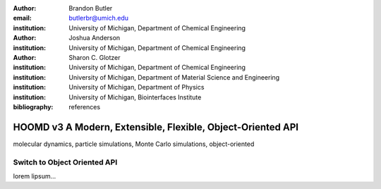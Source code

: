 :author: Brandon Butler
:email: butlerbr@umich.edu
:institution: University of Michigan, Department of Chemical Engineering

:author: Joshua Anderson
:institution: University of Michigan, Department of Chemical Engineering

:author: Sharon C. Glotzer
:institution: University of Michigan, Department of Chemical Engineering
:institution: University of Michigan, Department of Material Science and Engineering
:institution: University of Michigan, Department of Physics
:institution: University of Michigan, Biointerfaces Institute

:bibliography: references

------------------------------------------------------------
HOOMD v3 A Modern, Extensible, Flexible, Object-Oriented API
------------------------------------------------------------

.. class:: abstract

    .. TODO Abstract goes here

.. class:: keywords

    molecular dynamics, particle simulations, Monte Carlo simulations, object-oriented

Switch to Object Oriented API
-----------------------------

lorem lipsum...
